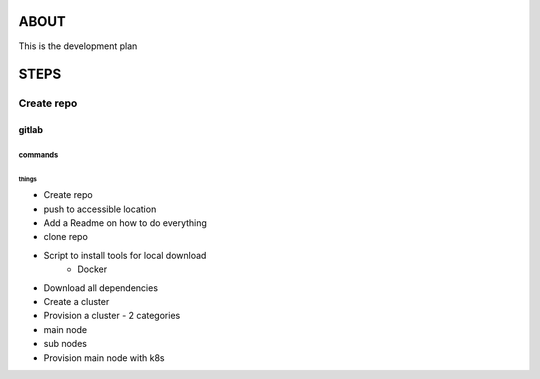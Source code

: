 
###############################################################################
ABOUT
###############################################################################

This is the development plan

###############################################################################
STEPS
###############################################################################

===============================================================================
Create repo
===============================================================================

gitlab
-------------------------------------------------------------------------------

commands
^^^^^^^^^^^^^^^^^^^^^^^^^^^^^^^^^^^^^^^^^^^^^^^^^^^^^^^^^^^^^^^^^^^^^^^^^^^^^^^

things
~~~~~~

* Create repo
* push to accessible location
* Add a Readme on how to do everything
* clone repo
* Script to install tools for local download
   * Docker
* Download all dependencies
* Create a cluster
* Provision a cluster - 2 categories
* main node
* sub nodes
* Provision main node with k8s